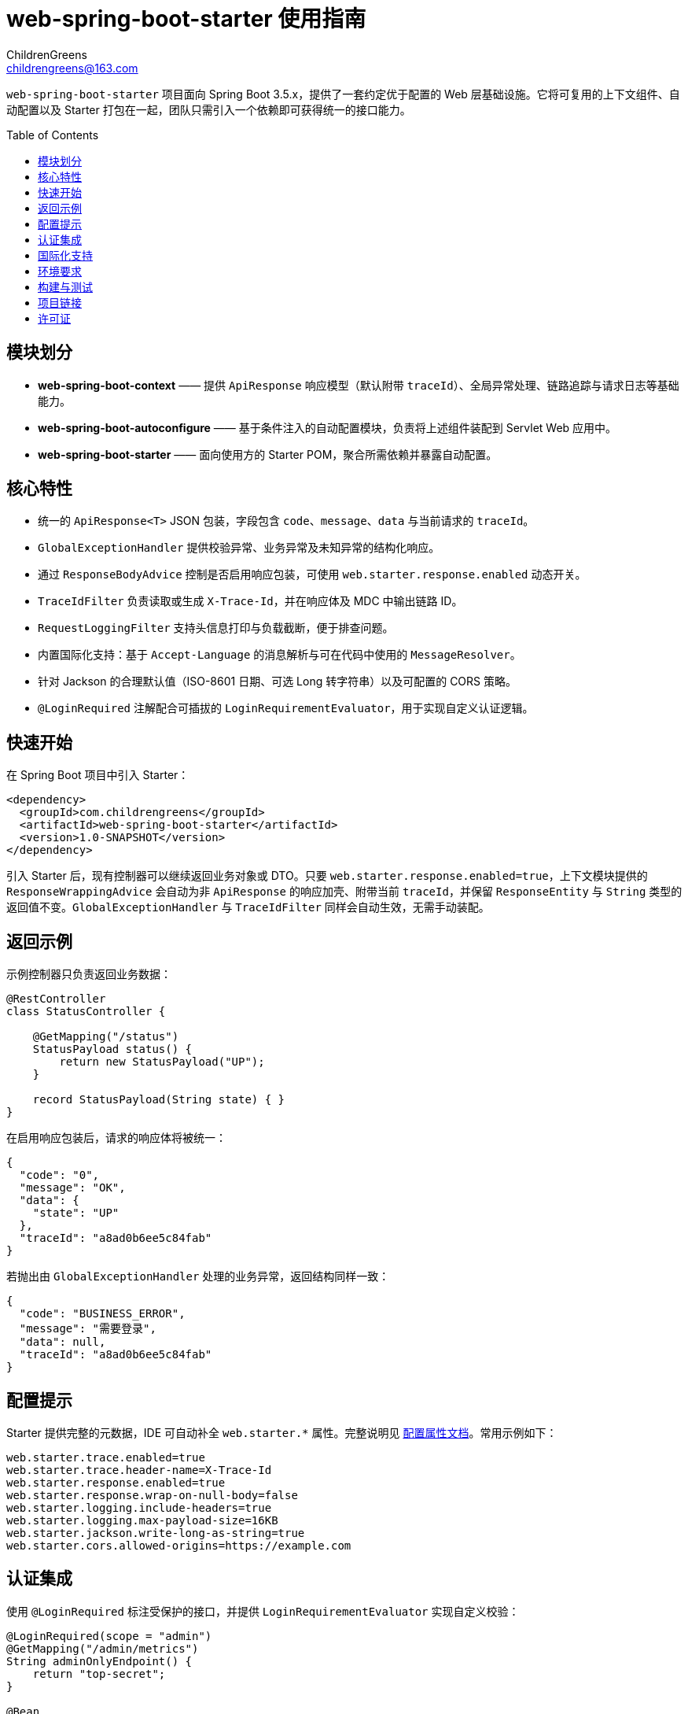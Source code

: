 = web-spring-boot-starter 使用指南
ChildrenGreens <childrengreens@163.com>
:toc: macro
:toclevels: 2
:icons: font

`web-spring-boot-starter` 项目面向 Spring Boot 3.5.x，提供了一套约定优于配置的 Web 层基础设施。它将可复用的上下文组件、自动配置以及 Starter 打包在一起，团队只需引入一个依赖即可获得统一的接口能力。

toc::[]

== 模块划分

- *web-spring-boot-context* —— 提供 `ApiResponse` 响应模型（默认附带 `traceId`）、全局异常处理、链路追踪与请求日志等基础能力。
- *web-spring-boot-autoconfigure* —— 基于条件注入的自动配置模块，负责将上述组件装配到 Servlet Web 应用中。
- *web-spring-boot-starter* —— 面向使用方的 Starter POM，聚合所需依赖并暴露自动配置。

== 核心特性

- 统一的 `ApiResponse<T>` JSON 包装，字段包含 `code`、`message`、`data` 与当前请求的 `traceId`。
- `GlobalExceptionHandler` 提供校验异常、业务异常及未知异常的结构化响应。
- 通过 `ResponseBodyAdvice` 控制是否启用响应包装，可使用 `web.starter.response.enabled` 动态开关。
- `TraceIdFilter` 负责读取或生成 `X-Trace-Id`，并在响应体及 MDC 中输出链路 ID。
- `RequestLoggingFilter` 支持头信息打印与负载截断，便于排查问题。
- 内置国际化支持：基于 `Accept-Language` 的消息解析与可在代码中使用的 `MessageResolver`。
- 针对 Jackson 的合理默认值（ISO-8601 日期、可选 Long 转字符串）以及可配置的 CORS 策略。
- `@LoginRequired` 注解配合可插拔的 `LoginRequirementEvaluator`，用于实现自定义认证逻辑。

== 快速开始

在 Spring Boot 项目中引入 Starter：

[source,xml]
----
<dependency>
  <groupId>com.childrengreens</groupId>
  <artifactId>web-spring-boot-starter</artifactId>
  <version>1.0-SNAPSHOT</version>
</dependency>
----

引入 Starter 后，现有控制器可以继续返回业务对象或 DTO。只要 `web.starter.response.enabled=true`，上下文模块提供的
`ResponseWrappingAdvice` 会自动为非 `ApiResponse` 的响应加壳、附带当前 `traceId`，并保留 `ResponseEntity` 与 `String`
类型的返回值不变。`GlobalExceptionHandler` 与 `TraceIdFilter` 同样会自动生效，无需手动装配。

== 返回示例

示例控制器只负责返回业务数据：

[source,java]
----
@RestController
class StatusController {

    @GetMapping("/status")
    StatusPayload status() {
        return new StatusPayload("UP");
    }

    record StatusPayload(String state) { }
}
----

在启用响应包装后，请求的响应体将被统一：

[source,json]
----
{
  "code": "0",
  "message": "OK",
  "data": {
    "state": "UP"
  },
  "traceId": "a8ad0b6ee5c84fab"
}
----

若抛出由 `GlobalExceptionHandler` 处理的业务异常，返回结构同样一致：

[source,json]
----
{
  "code": "BUSINESS_ERROR",
  "message": "需要登录",
  "data": null,
  "traceId": "a8ad0b6ee5c84fab"
}
----

== 配置提示

Starter 提供完整的元数据，IDE 可自动补全 `web.starter.*` 属性。完整说明见 link:docs/web-starter-properties.adoc[配置属性文档]。常用示例如下：

[source,properties]
----
web.starter.trace.enabled=true
web.starter.trace.header-name=X-Trace-Id
web.starter.response.enabled=true
web.starter.response.wrap-on-null-body=false
web.starter.logging.include-headers=true
web.starter.logging.max-payload-size=16KB
web.starter.jackson.write-long-as-string=true
web.starter.cors.allowed-origins=https://example.com
----

== 认证集成

使用 `@LoginRequired` 标注受保护的接口，并提供 `LoginRequirementEvaluator` 实现自定义校验：

[source,java]
----
@LoginRequired(scope = "admin")
@GetMapping("/admin/metrics")
String adminOnlyEndpoint() {
    return "top-secret";
}

@Bean
LoginRequirementEvaluator loginRequirementEvaluator(UserSessionService sessions) {
    return (request, handler, scope) -> {
        if (!sessions.isAuthenticated(scope)) {
            throw new UnauthorizedException("Not logged in");
        }
    };
}
----

当 `web.starter.auth.enabled=true` 且存在 `LoginRequirementEvaluator` Bean 时，框架会自动注册拦截器。

== 国际化支持

启用 i18n 功能并指定消息资源：

[source,properties]
----
web.starter.i18n.enabled=true
web.starter.i18n.base-names=classpath:i18n/messages
web.starter.i18n.default-locale=zh_CN
----

通过注入 `MessageResolver`，即可在服务或控制层根据当前请求 Locale 获取本地化文案。

== 环境要求

- JDK 21 及以上
- Maven 3.9 及以上
- Spring Boot 3.5.x

== 构建与测试

[source,shell]
----
# 校验版权头、编译模块并执行全部测试
mvn clean install

# 仅运行自动配置模块的测试
mvn -pl web-spring-boot-autoconfigure test

# 开发迭代时的快速构建
mvn -T 1C clean install -DskipTests=true
----

== 项目链接

- 仓库主页：https://github.com/ChildrenGreens/web-spring-boot-starter
- Issue 地址：https://github.com/ChildrenGreens/web-spring-boot-starter/issues

== 许可证

本项目遵循 Apache License 2.0，详情见根目录 `LICENSE.txt`。
